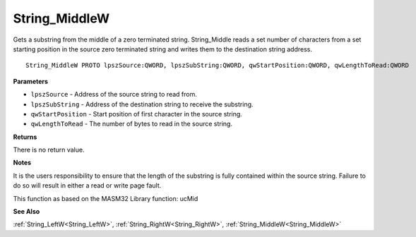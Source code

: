 .. _String_MiddleW:

==============
String_MiddleW
==============

Gets a substring from the middle of a zero terminated string. String_Middle reads a set number of characters from a set starting position in the source zero terminated string and writes them to the destination string address.

::

   String_MiddleW PROTO lpszSource:QWORD, lpszSubString:QWORD, qwStartPosition:QWORD, qwLengthToRead:QWORD


**Parameters**

* ``lpszSource`` - Address of the source string to read from.

* ``lpszSubString`` - Address of the destination string to receive the substring.

* ``qwStartPosition`` - Start position of first character in the source string.

* ``qwLengthToRead`` - The number of bytes to read in the source string.


**Returns**

There is no return value.


**Notes**

It is the users responsibility to ensure that the length of the substring is fully contained within the source string. Failure to do so will result in either a read or write page fault.

This function as based on the MASM32 Library function: ucMid

**See Also**

:ref:`String_LeftW<String_LeftW>`, :ref:`String_RightW<String_RightW>`, :ref:`String_MiddleW<String_MiddleW>`
